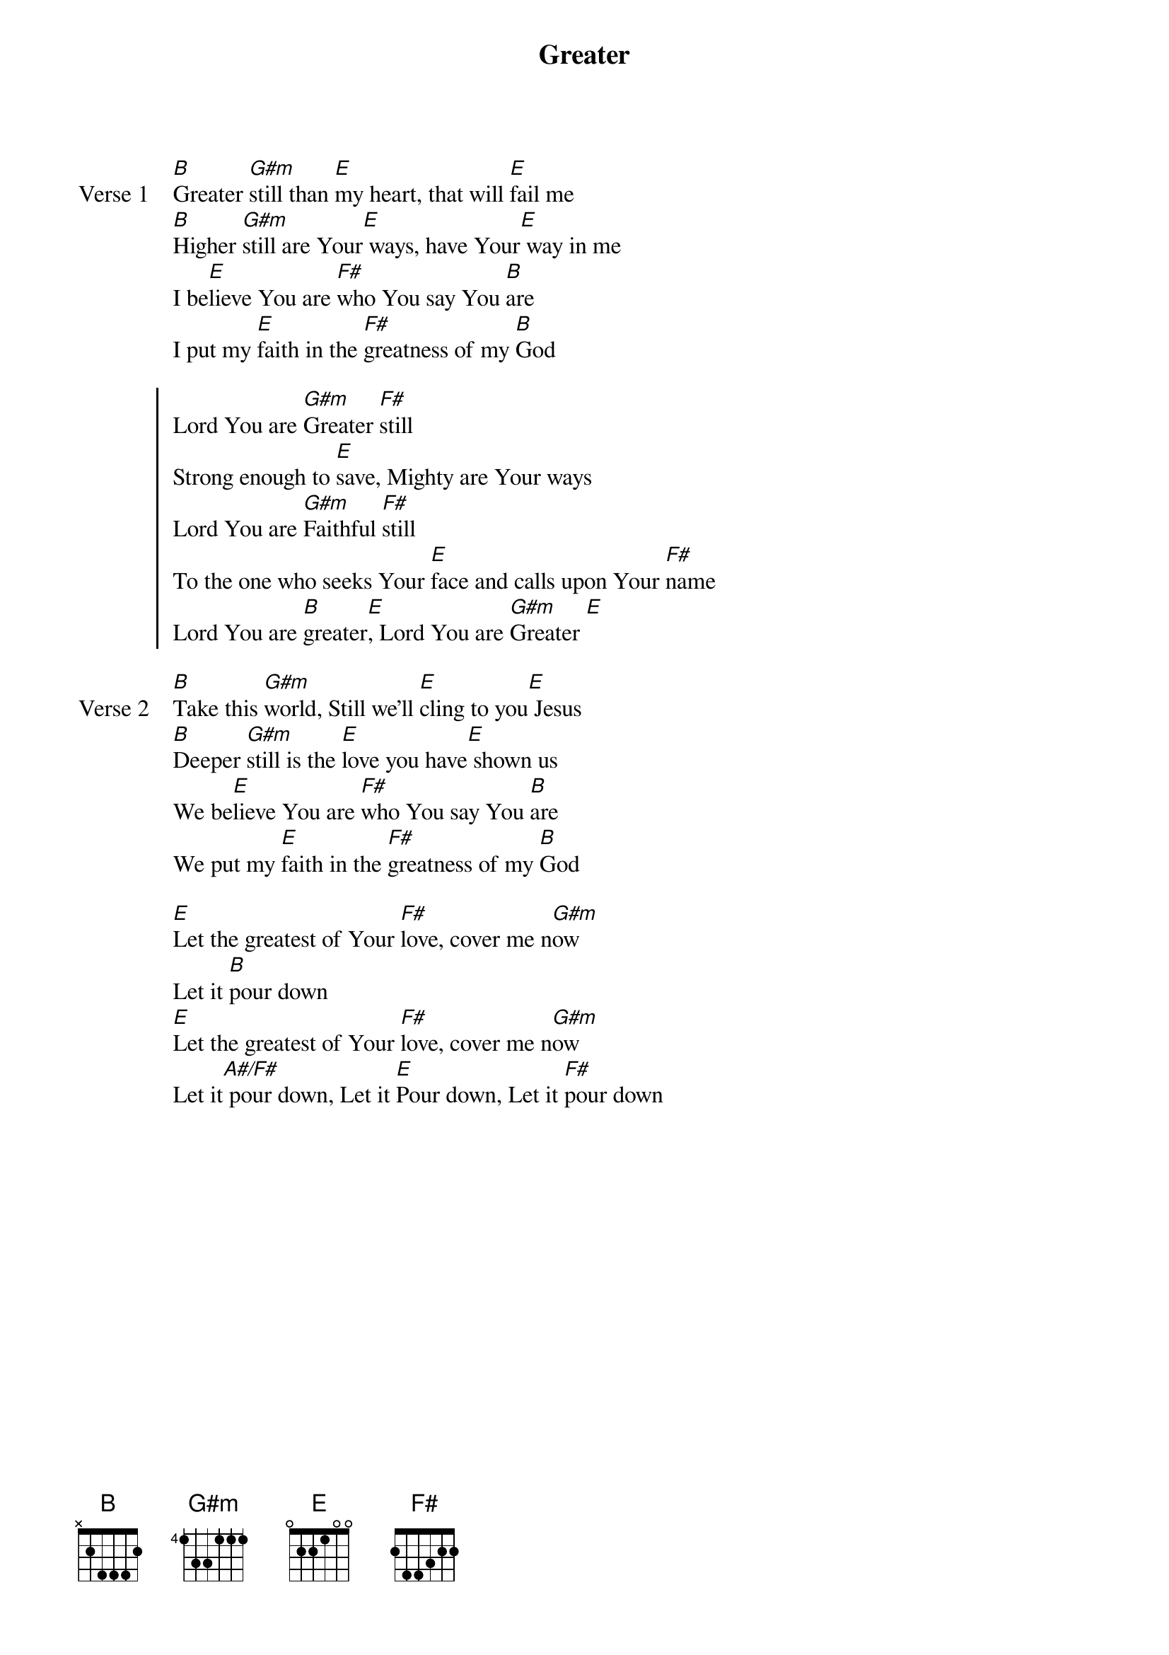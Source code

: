 {title: Greater}
{artist: Joshua Seller & Carl Cartee}
{key: B}

{start_of_verse: Verse 1}
[B]Greater [G#m]still than [E]my heart, that will [E]fail me
[B]Higher [G#m]still are Your[E] ways, have Your[E] way in me
I be[E]lieve You are [F#]who You say You [B]are
I put my [E]faith in the [F#]greatness of my [B]God
{end_of_verse}

{start_of_chorus}
Lord You are [G#m]Greater [F#]still
Strong enough to [E]save, Mighty are Your ways
Lord You are [G#m]Faithful [F#]still
To the one who seeks Your [E]face and calls upon Your [F#]name
Lord You are [B]greater[E], Lord You are [G#m]Greater [E]
{end_of_chorus}

{start_of_verse: Verse 2}
[B]Take this [G#m]world, Still we'll [E]cling to you[E] Jesus
[B]Deeper [G#m]still is the [E]love you have[E] shown us
We be[E]lieve You are [F#]who You say You [B]are
We put my [E]faith in the [F#]greatness of my [B]God
{end_of_verse}

{start_of_bridge}
[E]Let the greatest of Your [F#]love, cover me n[G#m]ow
Let it [B]pour down
[E]Let the greatest of Your [F#]love, cover me n[G#m]ow
Let it[A#/F#] pour down, Let it [E]Pour down, Let it [F#]pour down
{end_of_bridge}
